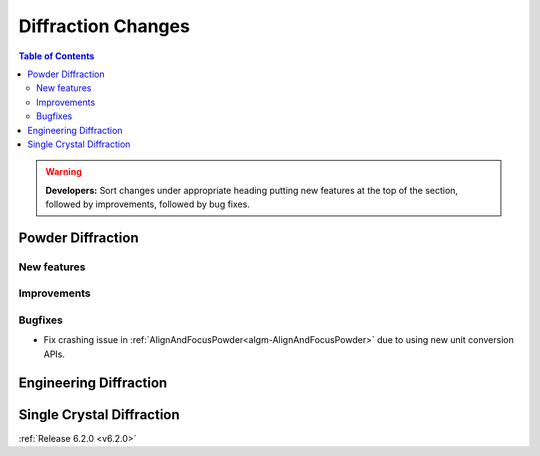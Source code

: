 ===================
Diffraction Changes
===================

.. contents:: Table of Contents
   :local:

.. warning:: **Developers:** Sort changes under appropriate heading
    putting new features at the top of the section, followed by
    improvements, followed by bug fixes.

Powder Diffraction
------------------
New features
############

Improvements
############

Bugfixes
########
- Fix crashing issue in :ref:`AlignAndFocusPowder<algm-AlignAndFocusPowder>` due to using new unit conversion APIs.

Engineering Diffraction
-----------------------

Single Crystal Diffraction
--------------------------

:ref:`Release 6.2.0 <v6.2.0>`